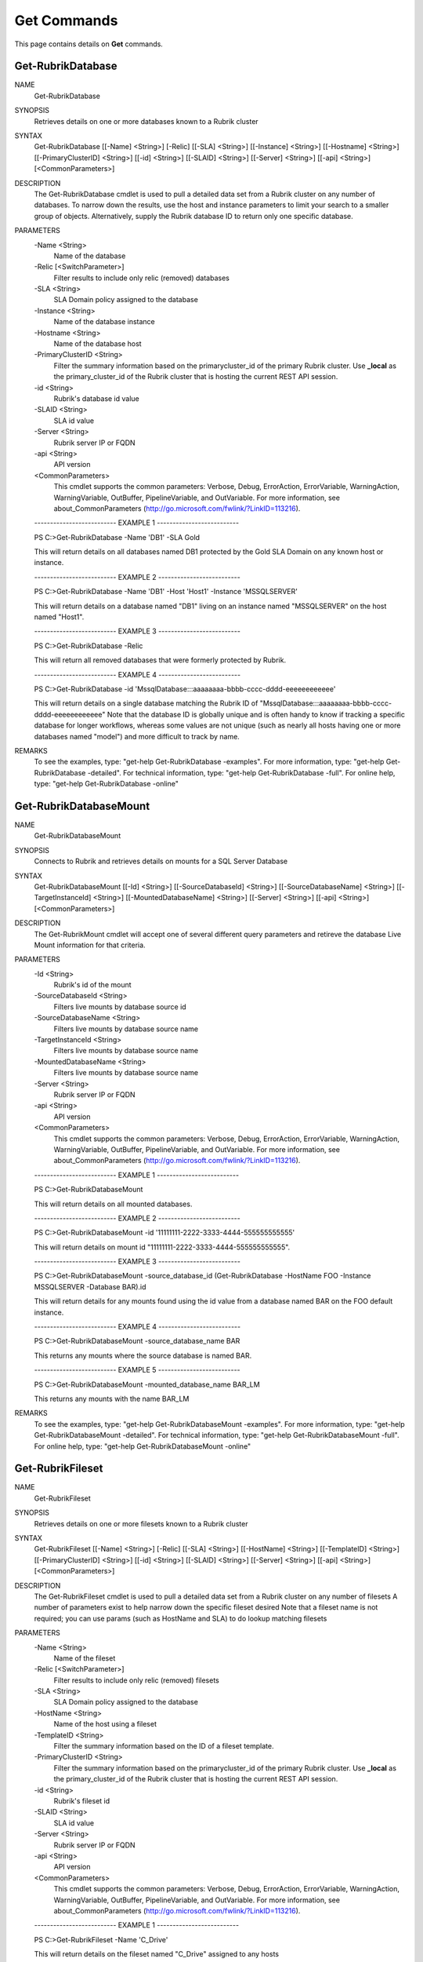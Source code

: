 ﻿Get Commands
=========================

This page contains details on **Get** commands.

Get-RubrikDatabase
-------------------------


NAME
    Get-RubrikDatabase
    
SYNOPSIS
    Retrieves details on one or more databases known to a Rubrik cluster
    
    
SYNTAX
    Get-RubrikDatabase [[-Name] <String>] [-Relic] [[-SLA] <String>] [[-Instance] <String>] [[-Hostname] <String>] [[-PrimaryClusterID] <String>] [[-id] <String>] [[-SLAID] <String>] [[-Server] <String>] [[-api] <String>] 
    [<CommonParameters>]
    
    
DESCRIPTION
    The Get-RubrikDatabase cmdlet is used to pull a detailed data set from a Rubrik cluster on any number of databases.
    To narrow down the results, use the host and instance parameters to limit your search to a smaller group of objects.
    Alternatively, supply the Rubrik database ID to return only one specific database.
    

PARAMETERS
    -Name <String>
        Name of the database
        
    -Relic [<SwitchParameter>]
        Filter results to include only relic (removed) databases
        
    -SLA <String>
        SLA Domain policy assigned to the database
        
    -Instance <String>
        Name of the database instance
        
    -Hostname <String>
        Name of the database host
        
    -PrimaryClusterID <String>
        Filter the summary information based on the primarycluster_id of the primary Rubrik cluster. Use **_local** as the primary_cluster_id of the Rubrik cluster that is hosting the current REST API session.
        
    -id <String>
        Rubrik's database id value
        
    -SLAID <String>
        SLA id value
        
    -Server <String>
        Rubrik server IP or FQDN
        
    -api <String>
        API version
        
    <CommonParameters>
        This cmdlet supports the common parameters: Verbose, Debug,
        ErrorAction, ErrorVariable, WarningAction, WarningVariable,
        OutBuffer, PipelineVariable, and OutVariable. For more information, see 
        about_CommonParameters (http://go.microsoft.com/fwlink/?LinkID=113216). 
    
    -------------------------- EXAMPLE 1 --------------------------
    
    PS C:\>Get-RubrikDatabase -Name 'DB1' -SLA Gold
    
    This will return details on all databases named DB1 protected by the Gold SLA Domain on any known host or instance.
    
    
    
    
    -------------------------- EXAMPLE 2 --------------------------
    
    PS C:\>Get-RubrikDatabase -Name 'DB1' -Host 'Host1' -Instance 'MSSQLSERVER'
    
    This will return details on a database named "DB1" living on an instance named "MSSQLSERVER" on the host named "Host1".
    
    
    
    
    -------------------------- EXAMPLE 3 --------------------------
    
    PS C:\>Get-RubrikDatabase -Relic
    
    This will return all removed databases that were formerly protected by Rubrik.
    
    
    
    
    -------------------------- EXAMPLE 4 --------------------------
    
    PS C:\>Get-RubrikDatabase -id 'MssqlDatabase:::aaaaaaaa-bbbb-cccc-dddd-eeeeeeeeeeee'
    
    This will return details on a single database matching the Rubrik ID of "MssqlDatabase:::aaaaaaaa-bbbb-cccc-dddd-eeeeeeeeeeee"
    Note that the database ID is globally unique and is often handy to know if tracking a specific database for longer workflows,
    whereas some values are not unique (such as nearly all hosts having one or more databases named "model") and more difficult to track by name.
    
    
    
    
REMARKS
    To see the examples, type: "get-help Get-RubrikDatabase -examples".
    For more information, type: "get-help Get-RubrikDatabase -detailed".
    For technical information, type: "get-help Get-RubrikDatabase -full".
    For online help, type: "get-help Get-RubrikDatabase -online"


Get-RubrikDatabaseMount
-------------------------

NAME
    Get-RubrikDatabaseMount
    
SYNOPSIS
    Connects to Rubrik and retrieves details on mounts for a SQL Server Database
    
    
SYNTAX
    Get-RubrikDatabaseMount [[-Id] <String>] [[-SourceDatabaseId] <String>] [[-SourceDatabaseName] <String>] [[-TargetInstanceId] <String>] [[-MountedDatabaseName] <String>] [[-Server] <String>] [[-api] <String>] 
    [<CommonParameters>]
    
    
DESCRIPTION
    The Get-RubrikMount cmdlet will accept one of several different query parameters
    and retireve the database Live Mount information for that criteria.
    

PARAMETERS
    -Id <String>
        Rubrik's id of the mount
        
    -SourceDatabaseId <String>
        Filters live mounts by database source id
        
    -SourceDatabaseName <String>
        Filters live mounts by database source name
        
    -TargetInstanceId <String>
        Filters live mounts by database source name
        
    -MountedDatabaseName <String>
        Filters live mounts by database source name
        
    -Server <String>
        Rubrik server IP or FQDN
        
    -api <String>
        API version
        
    <CommonParameters>
        This cmdlet supports the common parameters: Verbose, Debug,
        ErrorAction, ErrorVariable, WarningAction, WarningVariable,
        OutBuffer, PipelineVariable, and OutVariable. For more information, see 
        about_CommonParameters (http://go.microsoft.com/fwlink/?LinkID=113216). 
    
    -------------------------- EXAMPLE 1 --------------------------
    
    PS C:\>Get-RubrikDatabaseMount
    
    This will return details on all mounted databases.
    
    
    
    
    -------------------------- EXAMPLE 2 --------------------------
    
    PS C:\>Get-RubrikDatabaseMount -id '11111111-2222-3333-4444-555555555555'
    
    This will return details on mount id "11111111-2222-3333-4444-555555555555".
    
    
    
    
    -------------------------- EXAMPLE 3 --------------------------
    
    PS C:\>Get-RubrikDatabaseMount -source_database_id (Get-RubrikDatabase -HostName FOO -Instance MSSQLSERVER -Database BAR).id
    
    This will return details for any mounts found using the id value from a database named BAR on the FOO default instance.
    
    
    
    
    -------------------------- EXAMPLE 4 --------------------------
    
    PS C:\>Get-RubrikDatabaseMount -source_database_name BAR
    
    This returns any mounts where the source database is named BAR.
    
    
    
    
    -------------------------- EXAMPLE 5 --------------------------
    
    PS C:\>Get-RubrikDatabaseMount -mounted_database_name BAR_LM
    
    This returns any mounts with the name BAR_LM
    
    
    
    
REMARKS
    To see the examples, type: "get-help Get-RubrikDatabaseMount -examples".
    For more information, type: "get-help Get-RubrikDatabaseMount -detailed".
    For technical information, type: "get-help Get-RubrikDatabaseMount -full".
    For online help, type: "get-help Get-RubrikDatabaseMount -online"


Get-RubrikFileset
-------------------------

NAME
    Get-RubrikFileset
    
SYNOPSIS
    Retrieves details on one or more filesets known to a Rubrik cluster
    
    
SYNTAX
    Get-RubrikFileset [[-Name] <String>] [-Relic] [[-SLA] <String>] [[-HostName] <String>] [[-TemplateID] <String>] [[-PrimaryClusterID] <String>] [[-id] <String>] [[-SLAID] <String>] [[-Server] <String>] [[-api] <String>] 
    [<CommonParameters>]
    
    
DESCRIPTION
    The Get-RubrikFileset cmdlet is used to pull a detailed data set from a Rubrik cluster on any number of filesets
    A number of parameters exist to help narrow down the specific fileset desired
    Note that a fileset name is not required; you can use params (such as HostName and SLA) to do lookup matching filesets
    

PARAMETERS
    -Name <String>
        Name of the fileset
        
    -Relic [<SwitchParameter>]
        Filter results to include only relic (removed) filesets
        
    -SLA <String>
        SLA Domain policy assigned to the database
        
    -HostName <String>
        Name of the host using a fileset
        
    -TemplateID <String>
        Filter the summary information based on the ID of a fileset template.
        
    -PrimaryClusterID <String>
        Filter the summary information based on the primarycluster_id of the primary Rubrik cluster. Use **_local** as the primary_cluster_id of the Rubrik cluster that is hosting the current REST API session.
        
    -id <String>
        Rubrik's fileset id
        
    -SLAID <String>
        SLA id value
        
    -Server <String>
        Rubrik server IP or FQDN
        
    -api <String>
        API version
        
    <CommonParameters>
        This cmdlet supports the common parameters: Verbose, Debug,
        ErrorAction, ErrorVariable, WarningAction, WarningVariable,
        OutBuffer, PipelineVariable, and OutVariable. For more information, see 
        about_CommonParameters (http://go.microsoft.com/fwlink/?LinkID=113216). 
    
    -------------------------- EXAMPLE 1 --------------------------
    
    PS C:\>Get-RubrikFileset -Name 'C_Drive'
    
    This will return details on the fileset named "C_Drive" assigned to any hosts
    
    
    
    
    -------------------------- EXAMPLE 2 --------------------------
    
    PS C:\>Get-RubrikFileset -Name 'C_Drive' -HostName 'Server1'
    
    This will return details on the fileset named "C_Drive" assigned to only the "Server1" host
    
    
    
    
    -------------------------- EXAMPLE 3 --------------------------
    
    PS C:\>Get-RubrikFileset -Name 'C_Drive' -SLA Gold
    
    This will return details on the fileset named "C_Drive" assigned to any hosts with an SLA Domain matching "Gold"
    
    
    
    
    -------------------------- EXAMPLE 4 --------------------------
    
    PS C:\>Get-RubrikFileset -id 'Fileset:::111111-2222-3333-4444-555555555555'
    
    This will return the filset matching the Rubrik global id value of "Fileset:::111111-2222-3333-4444-555555555555"
    
    
    
    
    -------------------------- EXAMPLE 5 --------------------------
    
    PS C:\>Get-RubrikFileset -Relic
    
    This will return all removed filesets that were formerly protected by Rubrik.
    
    
    
    
REMARKS
    To see the examples, type: "get-help Get-RubrikFileset -examples".
    For more information, type: "get-help Get-RubrikFileset -detailed".
    For technical information, type: "get-help Get-RubrikFileset -full".
    For online help, type: "get-help Get-RubrikFileset -online"


Get-RubrikFilesetTemplate
-------------------------

NAME
    Get-RubrikFilesetTemplate
    
SYNOPSIS
    Retrieves details on one or more fileset templates known to a Rubrik cluster
    
    
SYNTAX
    Get-RubrikFilesetTemplate [[-Name] <String>] [[-OperatingSystemType] <String>] [[-PrimaryClusterID] <String>] [[-id] <String>] [[-Server] <String>] [[-api] <String>] [<CommonParameters>]
    
    
DESCRIPTION
    The Get-RubrikFilesetTemplate cmdlet is used to pull a detailed data set from a Rubrik cluster on any number of fileset templates
    

PARAMETERS
    -Name <String>
        Retrieve fileset templates with a name matching the provided name. The search is performed as a case-insensitive infix search.
        
    -OperatingSystemType <String>
        Filter the summary information based on the operating system type of the fileset. Accepted values: 'Windows', 'Linux'
        
    -PrimaryClusterID <String>
        Filter the summary information based on the primarycluster_id of the primary Rubrik cluster. Use **_local** as the primary_cluster_id of the Rubrik cluster that is hosting the current REST API session.
        
    -id <String>
        The ID of the fileset template
        
    -Server <String>
        Rubrik server IP or FQDN
        
    -api <String>
        API version
        
    <CommonParameters>
        This cmdlet supports the common parameters: Verbose, Debug,
        ErrorAction, ErrorVariable, WarningAction, WarningVariable,
        OutBuffer, PipelineVariable, and OutVariable. For more information, see 
        about_CommonParameters (http://go.microsoft.com/fwlink/?LinkID=113216). 
    
    -------------------------- EXAMPLE 1 --------------------------
    
    PS C:\>Get-RubrikFilesetTemplate -Name 'Template1'
    
    This will return details on all fileset templates named "Template1"
    
    
    
    
    -------------------------- EXAMPLE 2 --------------------------
    
    PS C:\>Get-RubrikFilesetTemplate -OperatingSystemType 'Linux'
    
    This will return details on all fileset templates that can be used against a Linux operating system type
    
    
    
    
    -------------------------- EXAMPLE 3 --------------------------
    
    PS C:\>Get-RubrikFilesetTemplate -id '11111111-2222-3333-4444-555555555555'
    
    This will return details on the fileset template matching id "11111111-2222-3333-4444-555555555555"
    
    
    
    
REMARKS
    To see the examples, type: "get-help Get-RubrikFilesetTemplate -examples".
    For more information, type: "get-help Get-RubrikFilesetTemplate -detailed".
    For technical information, type: "get-help Get-RubrikFilesetTemplate -full".
    For online help, type: "get-help Get-RubrikFilesetTemplate -online"


Get-RubrikHost
-------------------------

NAME
    Get-RubrikHost
    
SYNOPSIS
    Retrieve summary information for all hosts that are registered with a Rubrik cluster.
    
    
SYNTAX
    Get-RubrikHost [[-Name] <String>] [[-Type] <String>] [[-PrimaryClusterID] <String>] [[-id] <String>] [[-Server] <String>] [[-api] <String>] [<CommonParameters>]
    
    
DESCRIPTION
    The Get-RubrikHost cmdlet is used to retrive information on one or more hosts that are being protected with the Rubrik Backup Service or directly as with the case of NAS shares.
    

PARAMETERS
    -Name <String>
        Retrieve hosts with a host name matching the provided name. The search type is infix
        
    -Type <String>
        Filter the summary information based on the operating system type. Accepted values are 'Windows', 'Linux', 'ANY', 'NONE'. Use NONE to only return information for hosts templates that do not have operating system type 
        set. Use ANY to only return information for hosts that have operating system type set.
        
    -PrimaryClusterID <String>
        Filter the summary information based on the primarycluster_id of the primary Rubrik cluster. Use **_local** as the primary_cluster_id of the Rubrik cluster that is hosting the current REST API session.
        
    -id <String>
        ID of the registered host
        
    -Server <String>
        Rubrik server IP or FQDN
        
    -api <String>
        API version
        
    <CommonParameters>
        This cmdlet supports the common parameters: Verbose, Debug,
        ErrorAction, ErrorVariable, WarningAction, WarningVariable,
        OutBuffer, PipelineVariable, and OutVariable. For more information, see 
        about_CommonParameters (http://go.microsoft.com/fwlink/?LinkID=113216). 
    
    -------------------------- EXAMPLE 1 --------------------------
    
    PS C:\>Get-RubrikHost
    
    This will return all known hosts
    
    
    
    
    -------------------------- EXAMPLE 2 --------------------------
    
    PS C:\>Get-RubrikHost -Hostname 'Server1'
    
    This will return details on any hostname matching "Server1"
    
    
    
    
    -------------------------- EXAMPLE 3 --------------------------
    
    PS C:\>Get-RubrikHost -Type 'Windows' -PrimaryClusterID 'local'
    
    This will return details on all Windows hosts that are being protected by the local Rubrik cluster
    
    
    
    
    -------------------------- EXAMPLE 4 --------------------------
    
    PS C:\>Get-RubrikHost -id 'Host:::111111-2222-3333-4444-555555555555'
    
    This will return details specifically for the host id matching "Host:::111111-2222-3333-4444-555555555555"
    
    
    
    
REMARKS
    To see the examples, type: "get-help Get-RubrikHost -examples".
    For more information, type: "get-help Get-RubrikHost -detailed".
    For technical information, type: "get-help Get-RubrikHost -full".
    For online help, type: "get-help Get-RubrikHost -online"


Get-RubrikMount
-------------------------

NAME
    Get-RubrikMount
    
SYNOPSIS
    Connects to Rubrik and retrieves details on mounts for a VM
    
    
SYNTAX
    Get-RubrikMount [[-id] <String>] [[-VMID] <String>] [[-Server] <String>] [[-api] <String>] [<CommonParameters>]
    
    
DESCRIPTION
    The Get-RubrikMount cmdlet will accept a VM id and return details on any mount operations that are active within Rubrik
    Due to the nature of names not being unique
    Note that this function requires the VM ID value, not the name of the virtual machine, since virtual machine names are not unique.
    It is suggested that you first use Get-RubrikVM to narrow down the one or more virtual machines you wish to query, and then pipe the results to Get-RubrikMount.
    

PARAMETERS
    -id <String>
        Rubrik's id of the mount
        
    -VMID <String>
        Filters live mounts by VM ID
        
    -Server <String>
        Rubrik server IP or FQDN
        
    -api <String>
        API version
        
    <CommonParameters>
        This cmdlet supports the common parameters: Verbose, Debug,
        ErrorAction, ErrorVariable, WarningAction, WarningVariable,
        OutBuffer, PipelineVariable, and OutVariable. For more information, see 
        about_CommonParameters (http://go.microsoft.com/fwlink/?LinkID=113216). 
    
    -------------------------- EXAMPLE 1 --------------------------
    
    PS C:\>Get-RubrikMount
    
    This will return details on all mounted virtual machines.
    
    
    
    
    -------------------------- EXAMPLE 2 --------------------------
    
    PS C:\>Get-RubrikMount -id '11111111-2222-3333-4444-555555555555'
    
    This will return details on mount id "11111111-2222-3333-4444-555555555555".
    
    
    
    
    -------------------------- EXAMPLE 3 --------------------------
    
    PS C:\>Get-RubrikMount -VMID (Get-RubrikVM -VM 'Server1').id
    
    This will return details for any mounts found using the id value from a virtual machine named "Server1" as a base reference.
    
    
    
    
    -------------------------- EXAMPLE 4 --------------------------
    
    PS C:\>Get-RubrikMount -VMID 'VirtualMachine:::aaaaaaaa-bbbb-cccc-dddd-eeeeeeeeeeee-vm-12345'
    
    This will return details for any mounts found using the virtual machine id of 'VirtualMachine:::aaaaaaaa-bbbb-cccc-dddd-eeeeeeeeeeee-vm-12345' as a base reference.
    
    
    
    
REMARKS
    To see the examples, type: "get-help Get-RubrikMount -examples".
    For more information, type: "get-help Get-RubrikMount -detailed".
    For technical information, type: "get-help Get-RubrikMount -full".
    For online help, type: "get-help Get-RubrikMount -online"


Get-RubrikReport
-------------------------

NAME
    Get-RubrikReport
    
SYNOPSIS
    Retrieves details on one or more reports created in Rubrik Envision
    
    
SYNTAX
    Get-RubrikReport [[-Name] <String>] [[-Type] <String>] [[-id] <String>] [[-Server] <String>] [[-api] <String>] [<CommonParameters>]
    
    
DESCRIPTION
    The Get-RubrikReport cmdlet is used to pull information on any number of Rubrik Envision reports
    

PARAMETERS
    -Name <String>
        Filter the returned reports based off their name.
        
    -Type <String>
        Filter the returned reports based off the reports type. Options are Canned and Custom.
        
    -id <String>
        The ID of the report.
        
    -Server <String>
        Rubrik server IP or FQDN
        
    -api <String>
        API version
        
    <CommonParameters>
        This cmdlet supports the common parameters: Verbose, Debug,
        ErrorAction, ErrorVariable, WarningAction, WarningVariable,
        OutBuffer, PipelineVariable, and OutVariable. For more information, see 
        about_CommonParameters (http://go.microsoft.com/fwlink/?LinkID=113216). 
    
    -------------------------- EXAMPLE 1 --------------------------
    
    PS C:\>Get-RubrikReport
    
    This will return details on all reports
    
    
    
    
    -------------------------- EXAMPLE 2 --------------------------
    
    PS C:\>Get-RubrikReport -Name 'SLA' -Type Custom
    
    This will return details on all custom reports that contain the string "SLA"
    
    
    
    
    -------------------------- EXAMPLE 3 --------------------------
    
    PS C:\>Get-RubrikReport -id '11111111-2222-3333-4444-555555555555'
    
    This will return details on the report id "11111111-2222-3333-4444-555555555555"
    
    
    
    
REMARKS
    To see the examples, type: "get-help Get-RubrikReport -examples".
    For more information, type: "get-help Get-RubrikReport -detailed".
    For technical information, type: "get-help Get-RubrikReport -full".
    For online help, type: "get-help Get-RubrikReport -online"


Get-RubrikRequest
-------------------------

NAME
    Get-RubrikRequest
    
SYNOPSIS
    Connects to Rubrik and retrieves details on an async request
    
    
SYNTAX
    Get-RubrikRequest [-id] <String> [-Type] <String> [[-Server] <String>] [[-api] <String>] [<CommonParameters>]
    
    
DESCRIPTION
    The Get-RubrikRequest cmdlet will pull details on a request that was submitted to the distributed task framework.
    This is helpful for tracking the state (success, failure, running, etc.) of a request.
    

PARAMETERS
    -id <String>
        ID of an asynchronous request
        
    -Type <String>
        The type of request
        
    -Server <String>
        Rubrik server IP or FQDN
        
    -api <String>
        API version
        
    <CommonParameters>
        This cmdlet supports the common parameters: Verbose, Debug,
        ErrorAction, ErrorVariable, WarningAction, WarningVariable,
        OutBuffer, PipelineVariable, and OutVariable. For more information, see 
        about_CommonParameters (http://go.microsoft.com/fwlink/?LinkID=113216). 
    
    -------------------------- EXAMPLE 1 --------------------------
    
    PS C:\>Get-RubrikRequest -id 'MOUNT_SNAPSHOT_123456789:::0' -Type 'vmware/vm'
    
    Will return details about an async VMware VM request named "MOUNT_SNAPSHOT_123456789:::0"
    
    
    
    
REMARKS
    To see the examples, type: "get-help Get-RubrikRequest -examples".
    For more information, type: "get-help Get-RubrikRequest -detailed".
    For technical information, type: "get-help Get-RubrikRequest -full".
    For online help, type: "get-help Get-RubrikRequest -online"


Get-RubrikSLA
-------------------------

NAME
    Get-RubrikSLA
    
SYNOPSIS
    Connects to Rubrik and retrieves details on SLA Domain(s)
    
    
SYNTAX
    Get-RubrikSLA [[-Name] <String>] [[-PrimaryClusterID] <String>] [[-id] <String>] [[-Server] <String>] [[-api] <String>] [<CommonParameters>]
    
    
DESCRIPTION
    The Get-RubrikSLA cmdlet will query the Rubrik API for details on all available SLA Domains.
    Information on each domain will be reported to the console.
    

PARAMETERS
    -Name <String>
        Name of the SLA Domain
        
    -PrimaryClusterID <String>
        Filter the summary information based on the primarycluster_id of the primary Rubrik cluster. Use **_local** as the primary_cluster_id of the Rubrik cluster that is hosting the current REST API session.
        
    -id <String>
        SLA Domain id
        
    -Server <String>
        Rubrik server IP or FQDN
        
    -api <String>
        API version
        
    <CommonParameters>
        This cmdlet supports the common parameters: Verbose, Debug,
        ErrorAction, ErrorVariable, WarningAction, WarningVariable,
        OutBuffer, PipelineVariable, and OutVariable. For more information, see 
        about_CommonParameters (http://go.microsoft.com/fwlink/?LinkID=113216). 
    
    -------------------------- EXAMPLE 1 --------------------------
    
    PS C:\>Get-RubrikSLA
    
    Will return all known SLA Domains
    
    
    
    
    -------------------------- EXAMPLE 2 --------------------------
    
    PS C:\>Get-RubrikSLA -Name 'Gold'
    
    Will return details on the SLA Domain named Gold
    
    
    
    
REMARKS
    To see the examples, type: "get-help Get-RubrikSLA -examples".
    For more information, type: "get-help Get-RubrikSLA -detailed".
    For technical information, type: "get-help Get-RubrikSLA -full".
    For online help, type: "get-help Get-RubrikSLA -online"


Get-RubrikSnapshot
-------------------------

NAME
    Get-RubrikSnapshot
    
SYNOPSIS
    Retrieves all of the snapshots (backups) for any given object
    
    
SYNTAX
    Get-RubrikSnapshot [-id] <String> [[-CloudState] <Int32>] [-OnDemandSnapshot] [[-Date] <DateTime>] [[-Server] <String>] [[-api] <String>] [<CommonParameters>]
    
    
DESCRIPTION
    The Get-RubrikSnapshot cmdlet is used to query the Rubrik cluster for all known snapshots (backups) for any protected object
    The correct API call will be made based on the object id submitted
    Multiple objects can be piped into this function so long as they contain the id required for lookup
    

PARAMETERS
    -id <String>
        Rubrik id of the protected object
        
    -CloudState <Int32>
        Filter results based on where in the cloud the snapshot lives
        
    -OnDemandSnapshot [<SwitchParameter>]
        Filter results to show only snapshots that were created on demand
        
    -Date <DateTime>
        Date of the snapshot
        
    -Server <String>
        Rubrik server IP or FQDN
        
    -api <String>
        API version
        
    <CommonParameters>
        This cmdlet supports the common parameters: Verbose, Debug,
        ErrorAction, ErrorVariable, WarningAction, WarningVariable,
        OutBuffer, PipelineVariable, and OutVariable. For more information, see 
        about_CommonParameters (http://go.microsoft.com/fwlink/?LinkID=113216). 
    
    -------------------------- EXAMPLE 1 --------------------------
    
    PS C:\>Get-RubrikSnapshot -id 'VirtualMachine:::aaaaaaaa-bbbb-cccc-dddd-eeeeeeeeeeee-vm-12345'
    
    This will return all snapshot (backup) data for the virtual machine id of "VirtualMachine:::aaaaaaaa-bbbb-cccc-dddd-eeeeeeeeeeee-vm-12345"
    
    
    
    
    -------------------------- EXAMPLE 2 --------------------------
    
    PS C:\>Get-Rubrikvm 'Server1' | Get-RubrikSnapshot -Date '03/21/2017'
    
    This will return the closest matching snapshot to March 21st, 2017 for any virtual machine named "Server1"
    
    
    
    
    -------------------------- EXAMPLE 3 --------------------------
    
    PS C:\>Get-RubrikDatabase 'DB1' | Get-RubrikSnapshot -OnDemandSnapshot
    
    This will return the details on any on-demand (user initiated) snapshot to for any database named "DB1"
    
    
    
    
REMARKS
    To see the examples, type: "get-help Get-RubrikSnapshot -examples".
    For more information, type: "get-help Get-RubrikSnapshot -detailed".
    For technical information, type: "get-help Get-RubrikSnapshot -full".
    For online help, type: "get-help Get-RubrikSnapshot -online"


Get-RubrikUnmanagedObject
-------------------------

NAME
    Get-RubrikUnmanagedObject
    
SYNOPSIS
    Retrieves details on one or more unmanaged objects known to a Rubrik cluster
    
    
SYNTAX
    Get-RubrikUnmanagedObject [[-Name] <String>] [[-Status] <String>] [[-Type] <String>] [[-Server] <String>] [[-api] <String>] [<CommonParameters>]
    
    
DESCRIPTION
    The Get-RubrikUnmanagedObject cmdlet is used to pull details on any unmanaged objects that has been stored in the cluster
    In most cases, this will be on-demand snapshots that are associated with an object (virtual machine, fileset, database, etc.)
    

PARAMETERS
    -Name <String>
        Search object by object name.
        
    -Status <String>
        Filter by the type of the object. If not specified, will return all objects. Valid attributes are Protected, Relic and Unprotected
        
    -Type <String>
        The type of the unmanaged object. This may be VirtualMachine, MssqlDatabase, LinuxFileset, or WindowsFileset.
        
    -Server <String>
        Rubrik server IP or FQDN
        
    -api <String>
        API version
        
    <CommonParameters>
        This cmdlet supports the common parameters: Verbose, Debug,
        ErrorAction, ErrorVariable, WarningAction, WarningVariable,
        OutBuffer, PipelineVariable, and OutVariable. For more information, see 
        about_CommonParameters (http://go.microsoft.com/fwlink/?LinkID=113216). 
    
    -------------------------- EXAMPLE 1 --------------------------
    
    PS C:\>Get-RubrikUnmanagedObject -Type 'WindowsFileset'
    
    This will return details on any filesets applied to Windows Servers that have unmanaged snapshots associated
    
    
    
    
    -------------------------- EXAMPLE 2 --------------------------
    
    PS C:\>Get-RubrikUnmanagedObject -Status 'Unprotected' -Name 'Server1'
    
    This will return details on any objects named "Server1" that are currently unprotected and have unmanaged snapshots associated
    
    
    
    
REMARKS
    To see the examples, type: "get-help Get-RubrikUnmanagedObject -examples".
    For more information, type: "get-help Get-RubrikUnmanagedObject -detailed".
    For technical information, type: "get-help Get-RubrikUnmanagedObject -full".
    For online help, type: "get-help Get-RubrikUnmanagedObject -online"


Get-RubrikVersion
-------------------------

NAME
    Get-RubrikVersion
    
SYNOPSIS
    Connects to Rubrik and retrieves the current version
    
    
SYNTAX
    Get-RubrikVersion [[-id] <String>] [[-Server] <String>] [[-api] <String>] [<CommonParameters>]
    
    
DESCRIPTION
    The Get-RubrikVersion cmdlet will retrieve the version of code that is actively running on the system.
    

PARAMETERS
    -id <String>
        ID of the Rubrik cluster or me for self
        
    -Server <String>
        Rubrik server IP or FQDN
        
    -api <String>
        API version
        
    <CommonParameters>
        This cmdlet supports the common parameters: Verbose, Debug,
        ErrorAction, ErrorVariable, WarningAction, WarningVariable,
        OutBuffer, PipelineVariable, and OutVariable. For more information, see 
        about_CommonParameters (http://go.microsoft.com/fwlink/?LinkID=113216). 
    
    -------------------------- EXAMPLE 1 --------------------------
    
    PS C:\>Get-RubrikVersion
    
    This will return the running version on the Rubrik cluster
    
    
    
    
REMARKS
    To see the examples, type: "get-help Get-RubrikVersion -examples".
    For more information, type: "get-help Get-RubrikVersion -detailed".
    For technical information, type: "get-help Get-RubrikVersion -full".
    For online help, type: "get-help Get-RubrikVersion -online"


Get-RubrikVM
-------------------------

NAME
    Get-RubrikVM
    
SYNOPSIS
    Retrieves details on one or more virtual machines known to a Rubrik cluster
    
    
SYNTAX
    Get-RubrikVM [[-Name] <String>] [-Relic] [-SLA <String>] [-SLAAssignment <String>] [-PrimaryClusterID <String>] [-id <String>] [-SLAID <String>] [-Server <String>] [-api <String>] [<CommonParameters>]
    
    
DESCRIPTION
    The Get-RubrikVM cmdlet is used to pull a detailed data set from a Rubrik cluster on any number of virtual machines
    

PARAMETERS
    -Name <String>
        Name of the virtual machine
        
    -Relic [<SwitchParameter>]
        Filter results to include only relic (removed) virtual machines
        
    -SLA <String>
        SLA Domain policy assigned to the virtual machine
        
    -SLAAssignment <String>
        Filter by SLA Domain assignment type
        
    -PrimaryClusterID <String>
        Filter the summary information based on the primarycluster_id of the primary Rubrik cluster. Use **_local** as the primary_cluster_id of the Rubrik cluster that is hosting the current REST API session.
        
    -id <String>
        Virtual machine id
        
    -SLAID <String>
        SLA id value
        
    -Server <String>
        Rubrik server IP or FQDN
        
    -api <String>
        API version
        
    <CommonParameters>
        This cmdlet supports the common parameters: Verbose, Debug,
        ErrorAction, ErrorVariable, WarningAction, WarningVariable,
        OutBuffer, PipelineVariable, and OutVariable. For more information, see 
        about_CommonParameters (http://go.microsoft.com/fwlink/?LinkID=113216). 
    
    -------------------------- EXAMPLE 1 --------------------------
    
    PS C:\>Get-RubrikVM -Name 'Server1'
    
    This will return details on all virtual machines named "Server1".
    
    
    
    
    -------------------------- EXAMPLE 2 --------------------------
    
    PS C:\>Get-RubrikVM -Name 'Server1' -SLA Gold
    
    This will return details on all virtual machines named "Server1" that are protected by the Gold SLA Domain.
    
    
    
    
    -------------------------- EXAMPLE 3 --------------------------
    
    PS C:\>Get-RubrikVM -Relic
    
    This will return all removed virtual machines that were formerly protected by Rubrik.
    
    
    
    
REMARKS
    To see the examples, type: "get-help Get-RubrikVM -examples".
    For more information, type: "get-help Get-RubrikVM -detailed".
    For technical information, type: "get-help Get-RubrikVM -full".
    For online help, type: "get-help Get-RubrikVM -online"




